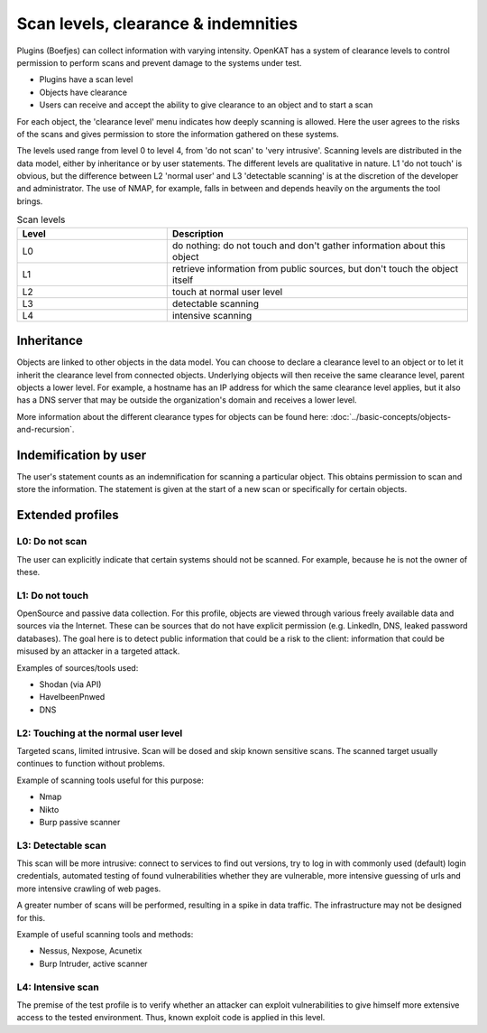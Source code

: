 .. _scan-levels-clearance-indemnities:

Scan levels, clearance & indemnities
====================================

Plugins (Boefjes) can collect information with varying intensity. OpenKAT has a system of clearance levels to control permission to perform scans and prevent damage to the systems under test.

* Plugins have a scan level
* Objects have clearance
* Users can receive and accept the ability to give clearance to an object and to start a scan

For each object, the 'clearance level' menu indicates how deeply scanning is allowed. Here the user agrees to the risks of the scans and gives permission to store the information gathered on these systems.

The levels used range from level 0 to level 4, from 'do not scan' to 'very intrusive'. Scanning levels are distributed in the data model, either by inheritance or by user statements. The different levels are qualitative in nature. L1 'do not touch' is obvious, but the difference between L2 'normal user' and L3 'detectable scanning' is at the discretion of the developer and administrator. The use of NMAP, for example, falls in between and depends heavily on the arguments the tool brings.

.. list-table:: Scan levels
   :class: table
   :widths: 25 50
   :header-rows: 1

   * - Level
     - Description
   * - L0
     - do nothing: do not touch and don't gather information about this object
   * - L1
     - retrieve information from public sources, but don't touch the object itself
   * - L2
     - touch at normal user level
   * - L3
     - detectable scanning
   * - L4
     - intensive scanning


Inheritance
-----------
Objects are linked to other objects in the data model.
You can choose to declare a clearance level to an object or to let it inherit the clearance level from connected objects.
Underlying objects will then receive the same clearance level, parent objects a lower level.
For example, a hostname has an IP address for which the same clearance level applies, but it also has a DNS server that may be outside the organization's domain and receives a lower level.

More information about the different clearance types for objects can be found here: :doc:`../basic-concepts/objects-and-recursion`.

Indemification by user
----------------------
The user's statement counts as an indemnification for scanning a particular object.
This obtains permission to scan and store the information.
The statement is given at the start of a new scan or specifically for certain objects.

Extended profiles
-----------------

L0: Do not scan
***************
The user can explicitly indicate that certain systems should not be scanned. For example, because he is not the owner of these.

L1: Do not touch
****************
OpenSource and passive data collection. For this profile, objects are viewed through various freely available data and sources via the Internet.
These can be sources that do not have explicit permission (e.g. LinkedIn, DNS, leaked password databases).
The goal here is to detect public information that could be a risk to the client: information that could be misused by an attacker in a targeted attack.

Examples of sources/tools used:

- Shodan (via API)
- HaveIbeenPnwed
- DNS

L2: Touching at the normal user level
*************************************
Targeted scans, limited intrusive. Scan will be dosed and skip known sensitive scans.
The scanned target usually continues to function without problems.

Example of scanning tools useful for this purpose:

- Nmap
- Nikto
- Burp passive scanner

L3: Detectable scan
*******************
This scan will be more intrusive: connect to services to find out versions, try to log in with commonly used (default) login credentials,
automated testing of found vulnerabilities whether they are vulnerable, more intensive guessing of urls and more intensive crawling of web pages.

A greater number of scans will be performed, resulting in a spike in data traffic. The infrastructure may not be designed for this.

Example of useful scanning tools and methods:

- Nessus, Nexpose, Acunetix
- Burp Intruder, active scanner

L4: Intensive scan
******************
The premise of the test profile is to verify whether an attacker can exploit vulnerabilities to give himself
more extensive access to the tested environment. Thus, known exploit code is applied in this level.
